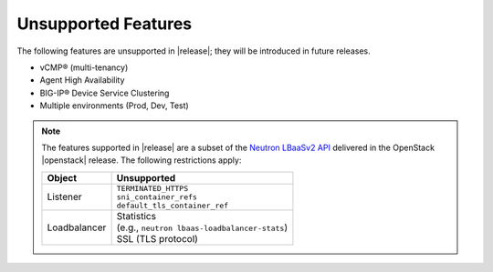 .. _f5-agent-unsupported-features:

Unsupported Features
--------------------

The following features are unsupported in |release|; they will be introduced in future releases.

* vCMP® (multi-tenancy)
* Agent High Availability
* BIG-IP® Device Service Clustering
* Multiple environments (Prod, Dev, Test)


.. note::

    The features supported in |release| are a subset of the `Neutron LBaaSv2 API <https://wiki.openstack.org/wiki/Neutron/LBaaS/API_2.0>`_ delivered in the OpenStack |openstack| release. The following restrictions apply:

    .. table::

        +----------------+----------------------------------------------------+
        | Object         | Unsupported                                        |
        +================+====================================================+
        | Listener       || ``TERMINATED_HTTPS``                              |
        |                || ``sni_container_refs``                            |
        |                || ``default_tls_container_ref``                     |
        +----------------+----------------------------------------------------+
        | Loadbalancer   || Statistics                                        |
        |                || (e.g., ``neutron lbaas-loadbalancer-stats``)      |
        |                || SSL (TLS protocol)                                |
        +----------------+----------------------------------------------------+

